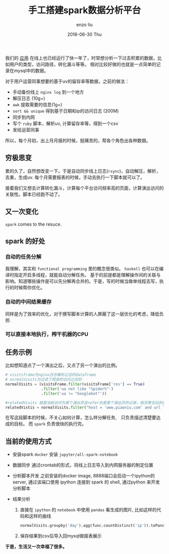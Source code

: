 #+TITLE:       手工搭建spark数据分析平台
#+AUTHOR:      enzo liu
#+EMAIL:       liuenze6516@gmail.com
#+DATE:        2016-06-30 Thu
#+URI:         /blog/%y/%m/%d/spark
#+KEYWORDS:    spark, python, ipython
#+TAGS:        spark, python, ipython
#+LANGUAGE:    en
#+OPTIONS:     H:3 num:nil toc:nil \n:nil ::t |:t ^:nil -:nil f:t *:t <:t
#+DESCRIPTION: using spark to analyze our data

我们的 [[https://www.piaoniu.com][应用]] 在线上也已经运行了快一年了，时常想分析一下过去积累的数据，比如用户的类型，访问路径，转化漏斗等等。
相对比较好做的也就是一点简单的记录在mysql中的数据。

对于用户运营同事想要的基于uv的留存率等数据，之前的做法：

- 手动备份线上 ~nginx log~ 到一个地方
- 解压日志 (10g+)
- ~awk~ 提取需要的信息(1g+)
- ~sort && unique~ 得到基于日期和ip的访问日志 (200M)　
- 同步到内网
- 写个 ~ruby~ 脚本，解析uv, 计算留存率等，得到一个csv
- 发给运营同事

所以，每个月初，出上月月报的时候，挺痛苦的，帮各个角色出各种数据。

** 穷极思变

累的久了，自然想改变一下。于是自动同步线上日志(~rsync~)，自动解压，解析，去重，生成uv. 每个月需要报表的时候，手动去执行一下脚本就可以了。

接着我们又想去计算转化漏斗，计算每个平台访问频率高的页面，计算演出访问的关联性。脚本已经跑不动了。

** 又一次变化

~spark~ comes to the resuce.

** spark 的好处

*** 自动的任务分解

    我理解，其实和 ~functional programming~ 里的概念很类似。 ~haskell~ 也可以在编译时指定开启多线程，就能自动分解任务。
    基于的前提都是理解操作间的关联与影响。知道哪些操作是可以先分解再合并的。于是，写的时候当做单线程去写，执行的时候帮你优化。

*** 自动的中间结果缓存

    同样是为了效率的优化，对于撰写脚本计算的人屏蔽了这一层优化的考虑，降低负担.

*** 可以直接本地执行，榨干机器的CPU


** 任务示例

比如想知道点了一个演出之后，又点了另一个演出的比例。

#+BEGIN_SRC python
  # visitsframe为nginx日志解析之后的dataframe
  # normalVisits为过滤了爬虫的访问之后的
  normalVisits = (visitsFrame.filter(visitsFrame['res'] == True)
                  .filter('ua not like "%pider%"')
                  .filter('ua != "Googlebot"'))

  #relatedVisits 就是当前访问为某个演出页且refer也是某个演出页的记录，按天聚合后的数量
  relatedVistis = normalVisits.filter("host = 'www.piaoniu.com' and url like '/activity/%' and refer like '%www.piaoniu.com/activity/%'").groupBy('day').count()
#+END_SRC

在写这段脚本的时候，不关心如何计算，怎么样分解任务,　只负责描述清楚要达成的目标。
而 ~spark~ 负责很快的执行完。

** 当前的使用方式　

- 安装spark
  ~docker~ 安装 ~jupyter/all-spark-notebook~

- 数据同步
  通过crontab的形式，将线上日志导入到内网服务器的制定位置

- 分析脚本开发
  之前安装的docker image, 8888端口会启动一个ipython的server, 通过该端口使用 ipython 连接到 spark 的 shell, 通过python 来开发分析脚本

- 结果分析
  1. 直接在 ~ipython~ 的 ~notebook~ 中使用 ~pandas~ 看生成的图片, 比如这样的代码和这样的曲线
     #+BEGIN_SRC python
       normalVisits.groupby('day').agg(func.countDistinct('ip')).toPandas().set_index('day').plot()
     #+END_SRC
     [[./growth.png]]

  2. 保存结果到csv后导入回mysql做报表展示

*于是，生活又一次幸福了很多。*
